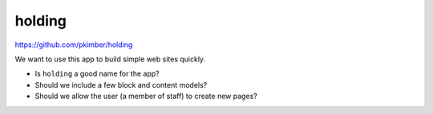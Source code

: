 holding
*******

.. highlight:: python

https://github.com/pkimber/holding

We want to use this app to build simple web sites quickly.

- Is ``holding`` a good name for the app?
- Should we include a few block and content models?
- Should we allow the user (a member of staff) to create new pages?

